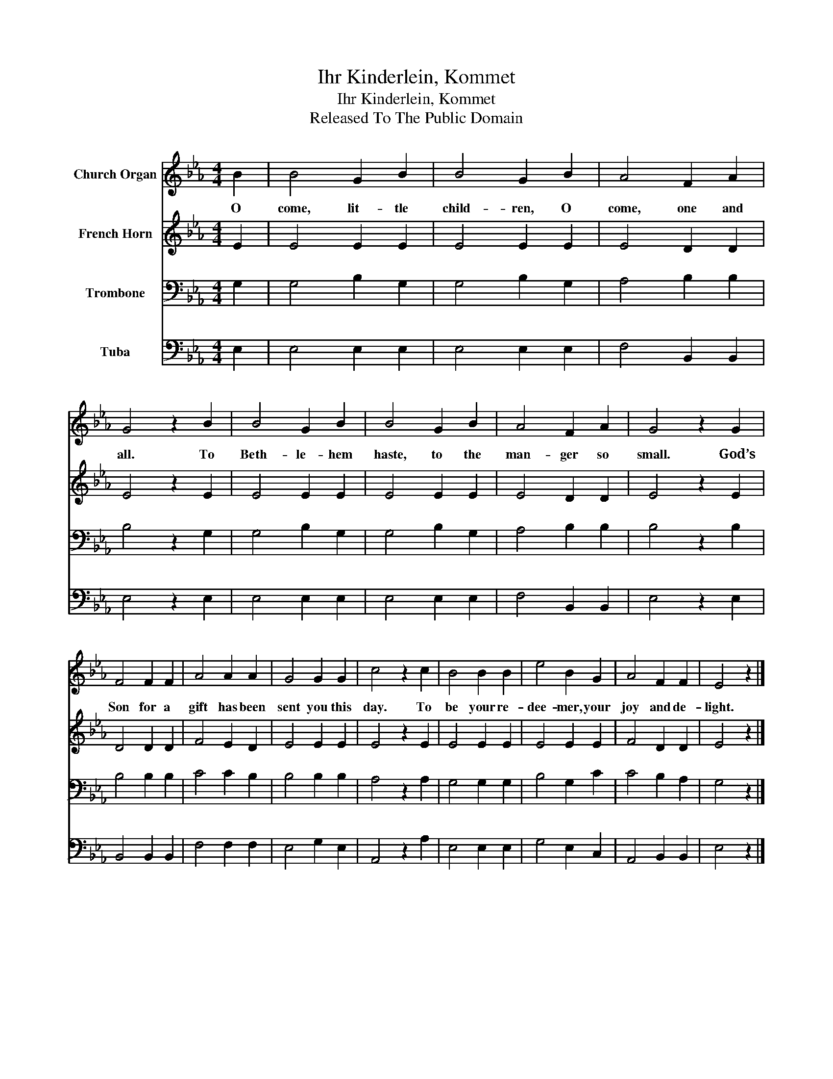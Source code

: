 X:1
T:Ihr Kinderlein, Kommet
T:Ihr Kinderlein, Kommet
T:Released To The Public Domain
Z:Released To The Public Domain
%%score 1 2 3 4
L:1/8
M:4/4
K:Eb
V:1 treble nm="Church Organ"
V:2 treble nm="French Horn"
V:3 bass nm="Trombone"
V:4 bass nm="Tuba"
V:1
 B2 | B4 G2 B2 | B4 G2 B2 | A4 F2 A2 | G4 z2 B2 | B4 G2 B2 | B4 G2 B2 | A4 F2 A2 | G4 z2 G2 | %9
w: O|come, lit- tle|child- ren, O|come, one and|all. To|Beth- le- hem|haste, to the|man- ger so|small. God’s|
 F4 F2 F2 | A4 A2 A2 | G4 G2 G2 | c4 z2 c2 | B4 B2 B2 | e4 B2 G2 | A4 F2 F2 | E4 z2 |] %17
w: Son for a|gift has been|sent you this|day. To|be your re-|dee- mer, your|joy and de-|light.|
V:2
 E2 | E4 E2 E2 | E4 E2 E2 | E4 D2 D2 | E4 z2 E2 | E4 E2 E2 | E4 E2 E2 | E4 D2 D2 | E4 z2 E2 | %9
 D4 D2 D2 | F4 E2 D2 | E4 E2 E2 | E4 z2 E2 | E4 E2 E2 | E4 E2 E2 | F4 D2 D2 | E4 z2 |] %17
V:3
 G,2 | G,4 B,2 G,2 | G,4 B,2 G,2 | A,4 B,2 B,2 | B,4 z2 G,2 | G,4 B,2 G,2 | G,4 B,2 G,2 | %7
 A,4 B,2 B,2 | B,4 z2 B,2 | B,4 B,2 B,2 | C4 C2 B,2 | B,4 B,2 B,2 | A,4 z2 A,2 | G,4 G,2 G,2 | %14
 B,4 G,2 C2 | C4 B,2 A,2 | G,4 z2 |] %17
V:4
 E,2 | E,4 E,2 E,2 | E,4 E,2 E,2 | F,4 B,,2 B,,2 | E,4 z2 E,2 | E,4 E,2 E,2 | E,4 E,2 E,2 | %7
 F,4 B,,2 B,,2 | E,4 z2 E,2 | B,,4 B,,2 B,,2 | F,4 F,2 F,2 | E,4 G,2 E,2 | A,,4 z2 A,2 | %13
 E,4 E,2 E,2 | G,4 E,2 C,2 | A,,4 B,,2 B,,2 | E,4 z2 |] %17

